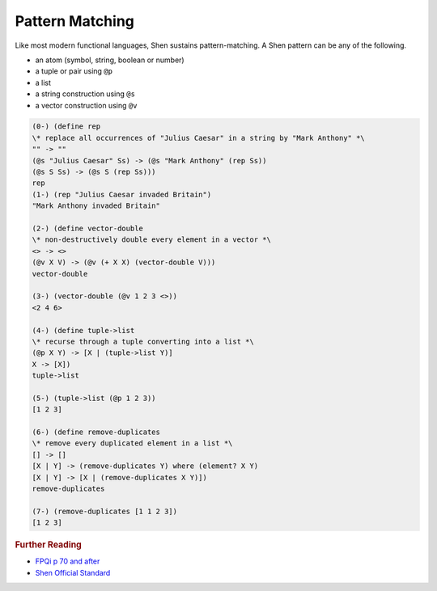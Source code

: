 .. _functions_pattern_matching:

Pattern Matching
================

Like most modern functional languages, Shen sustains pattern-matching. A Shen pattern can be any of the following.

- an atom (symbol, string, boolean or number)
- a tuple or pair using ``@p``
- a list
- a string construction using ``@s``
- a vector construction using ``@v``

.. code-block:: shen

    (0-) (define rep
    \* replace all occurrences of "Julius Caesar" in a string by "Mark Anthony" *\
    "" -> ""
    (@s "Julius Caesar" Ss) -> (@s "Mark Anthony" (rep Ss))
    (@s S Ss) -> (@s S (rep Ss)))
    rep
    (1-) (rep "Julius Caesar invaded Britain")
    "Mark Anthony invaded Britain"

    (2-) (define vector-double
    \* non-destructively double every element in a vector *\
    <> -> <>
    (@v X V) -> (@v (+ X X) (vector-double V)))
    vector-double

    (3-) (vector-double (@v 1 2 3 <>))
    <2 4 6>

    (4-) (define tuple->list
    \* recurse through a tuple converting into a list *\
    (@p X Y) -> [X | (tuple->list Y)]
    X -> [X])
    tuple->list

    (5-) (tuple->list (@p 1 2 3))
    [1 2 3]

    (6-) (define remove-duplicates
    \* remove every duplicated element in a list *\
    [] -> []
    [X | Y] -> (remove-duplicates Y) where (element? X Y)
    [X | Y] -> [X | (remove-duplicates X Y)])
    remove-duplicates

    (7-) (remove-duplicates [1 1 2 3])
    [1 2 3]

.. rubric:: Further Reading

- `FPQi p 70 and after`_
- `Shen Official Standard`_

.. _FPQi p 70 and after: http://shenlanguage.org/Documentation/Reference/FPQi/page070.htm
.. _Shen Official Standard: http://shenlanguage.org/Documentation/shendoc.htm#Standard%20Vectors%20and%20Pattern%20Matching
